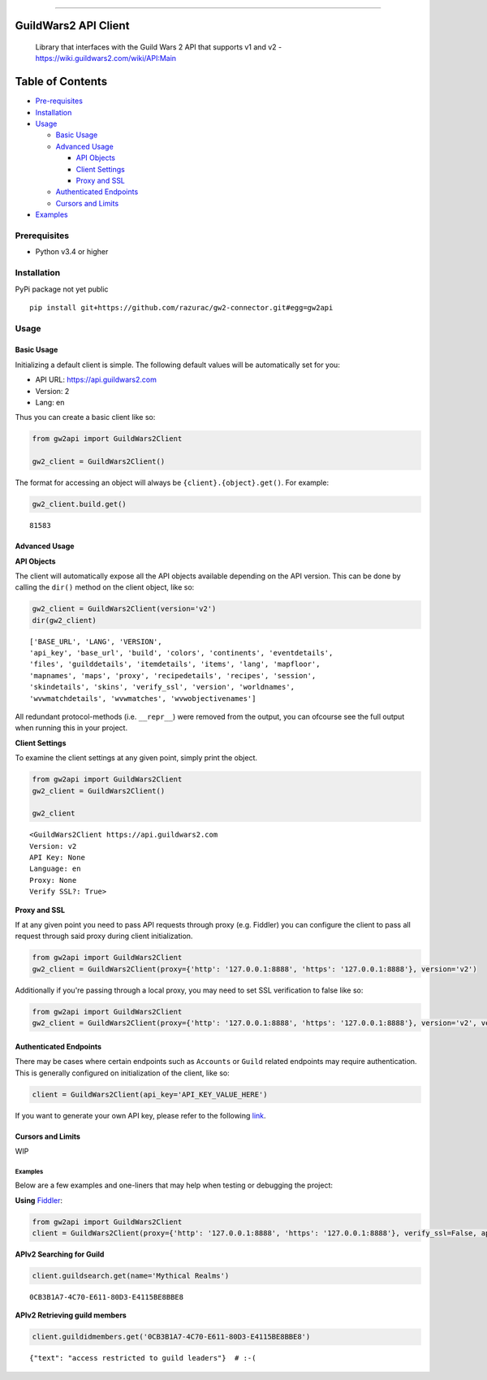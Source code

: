 
.. figure:: https://raw.githubusercontent.com/razurac/gw2-connector/master/res/images/gw2-banner.jpg
   :alt: Guild Wars 2 Banner

--------------


GuildWars2 API Client
=====================

    Library that interfaces with the Guild Wars 2 API that supports v1
    and v2 - https://wiki.guildwars2.com/wiki/API:Main

    
Table of Contents
=================

-  `Pre-requisites <#prerequisites>`__
-  `Installation <#installation>`__
-  `Usage <#usage>`__

   -  `Basic Usage <#basic-usage>`__
   -  `Advanced Usage <#advanced-usage>`__

      -  `API Objects <#api-objects>`__
      -  `Client Settings <#client-settings>`__
      -  `Proxy and SSL <#proxy-and-ssl>`__

   -  `Authenticated Endpoints <#authenticated-endpoints>`__
   -  `Cursors and Limits <#cursors-and-limits>`__

-  `Examples <#examples>`__


Prerequisites
-------------

-  Python v3.4 or higher


Installation
------------

PyPi package not yet public

::

    pip install git+https://github.com/razurac/gw2-connector.git#egg=gw2api



Usage
-----


Basic Usage
^^^^^^^^^^^

Initializing a default client is simple. The following default values
will be automatically set for you:

-  API URL: https://api.guildwars2.com
-  Version: 2
-  Lang: en

Thus you can create a basic client like so:

.. code-block:: python

    from gw2api import GuildWars2Client

    gw2_client = GuildWars2Client()

The format for accessing an object will always be
``{client}.{object}.get()``. For example:

.. code-block:: python

    gw2_client.build.get()

::

    81583


Advanced Usage
^^^^^^^^^^^^^^


**API Objects**

The client will automatically expose all the API objects available
depending on the API version. This can be done by calling the ``dir()``
method on the client object, like so:

.. code-block:: python

    gw2_client = GuildWars2Client(version='v2')
    dir(gw2_client)

::

    ['BASE_URL', 'LANG', 'VERSION',
    'api_key', 'base_url', 'build', 'colors', 'continents', 'eventdetails',
    'files', 'guilddetails', 'itemdetails', 'items', 'lang', 'mapfloor',
    'mapnames', 'maps', 'proxy', 'recipedetails', 'recipes', 'session',
    'skindetails', 'skins', 'verify_ssl', 'version', 'worldnames',
    'wvwmatchdetails', 'wvwmatches', 'wvwobjectivenames']

All redundant protocol-methods (i.e. ``__repr__``) were removed from the
output, you can ofcourse see the full output when running this in your
project.


**Client Settings**

To examine the client settings at any given point, simply print the
object.

.. code-block:: python

    from gw2api import GuildWars2Client
    gw2_client = GuildWars2Client()

    gw2_client

::

    <GuildWars2Client https://api.guildwars2.com
    Version: v2
    API Key: None
    Language: en
    Proxy: None
    Verify SSL?: True>


**Proxy and SSL**

If at any given point you need to pass API requests through proxy (e.g.
Fiddler) you can configure the client to pass all request through said
proxy during client initialization.

.. code-block:: python

    from gw2api import GuildWars2Client
    gw2_client = GuildWars2Client(proxy={'http': '127.0.0.1:8888', 'https': '127.0.0.1:8888'}, version='v2')

Additionally if you're passing through a local proxy, you may need to
set SSL verification to false like so:

.. code-block:: python

    from gw2api import GuildWars2Client
    gw2_client = GuildWars2Client(proxy={'http': '127.0.0.1:8888', 'https': '127.0.0.1:8888'}, version='v2', verify_ssl=False)


Authenticated Endpoints
^^^^^^^^^^^^^^^^^^^^^^^

There may be cases where certain endpoints such as ``Accounts`` or
``Guild`` related endpoints may require authentication. This is
generally configured on initialization of the client, like so:

.. code-block:: python

    client = GuildWars2Client(api_key='API_KEY_VALUE_HERE')

If you want to generate your own API key, please refer to the following
`link <https://account.arena.net/applications>`__.


Cursors and Limits
^^^^^^^^^^^^^^^^^^

WIP


Examples
~~~~~~~~

Below are a few examples and one-liners that may help when testing or
debugging the project:


**Using** `Fiddler <http://www.telerik.com/fiddler>`__:

.. code-block:: python

    from gw2api import GuildWars2Client
    client = GuildWars2Client(proxy={'http': '127.0.0.1:8888', 'https': '127.0.0.1:8888'}, verify_ssl=False, api_key='API_KEY')


**APIv2 Searching for Guild**

.. code-block:: python

    client.guildsearch.get(name='Mythical Realms')

::

    0CB3B1A7-4C70-E611-80D3-E4115BE8BBE8


**APIv2 Retrieving guild members**

.. code-block:: python

    client.guildidmembers.get('0CB3B1A7-4C70-E611-80D3-E4115BE8BBE8')

::

    {"text": "access restricted to guild leaders"}  # :-(

